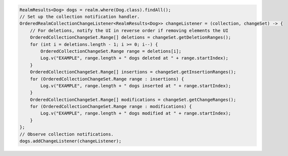.. code-block:: java

   RealmResults<Dog> dogs = realm.where(Dog.class).findAll();
   // Set up the collection notification handler.
   OrderedRealmCollectionChangeListener<RealmResults<Dog>> changeListener = (collection, changeSet) -> {
       // For deletions, notify the UI in reverse order if removing elements the UI
       OrderedCollectionChangeSet.Range[] deletions = changeSet.getDeletionRanges();
       for (int i = deletions.length - 1; i >= 0; i--) {
           OrderedCollectionChangeSet.Range range = deletions[i];
           Log.v("EXAMPLE", range.length + " dogs deleted at " + range.startIndex);
       }
       OrderedCollectionChangeSet.Range[] insertions = changeSet.getInsertionRanges();
       for (OrderedCollectionChangeSet.Range range : insertions) {
           Log.v("EXAMPLE", range.length + " dogs inserted at " + range.startIndex);
       }
       OrderedCollectionChangeSet.Range[] modifications = changeSet.getChangeRanges();
       for (OrderedCollectionChangeSet.Range range : modifications) {
           Log.v("EXAMPLE", range.length + " dogs modified at " + range.startIndex);
       }
   };
   // Observe collection notifications.
   dogs.addChangeListener(changeListener);
